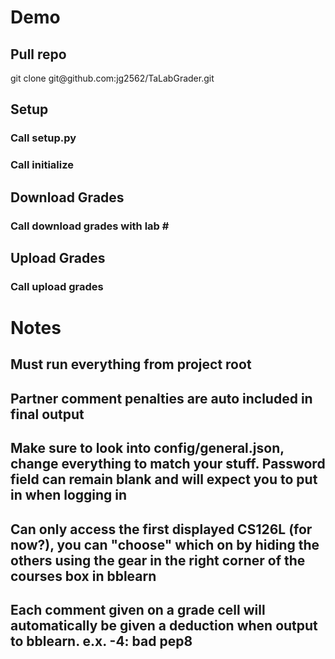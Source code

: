 * Demo
** Pull repo
git clone git@github.com:jg2562/TaLabGrader.git
** Setup
*** Call setup.py
*** Call initialize
** Download Grades
*** Call download grades with lab #
** Upload Grades
*** Call upload grades



* Notes
** Must run everything from project root
** Partner comment penalties are auto included in final output
** Make sure to look into config/general.json, change everything to match your stuff. Password field can remain blank and will expect you to put in when logging in
** Can only access the first displayed CS126L (for now?), you can "choose" which on by hiding the others using the gear in the right corner of the courses box in bblearn
** Each comment given on a grade cell will automatically be given a deduction when output to bblearn. e.x.  -4: bad pep8
